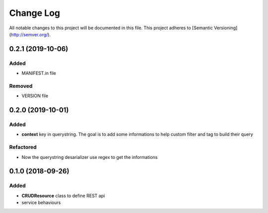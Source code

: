 Change Log
==========

All notable changes to this project will be documented in this file.
This project adheres to [Semantic Versioning](http://semver.org/).

0.2.1 (2019-10-06)
------------------

Added
~~~~~

* MANIFEST.in file

Removed
~~~~~~~

* VERSION file

0.2.0 (2019-10-01)
------------------

Added
~~~~~

* **context** key in querystring. The goal is to add some informations 
  to help custom filter and tag to build their query

Refactored
~~~~~~~~~~

* Now the querystring desarializer use regex to get the informations

0.1.0 (2018-09-26)
------------------

Added
~~~~~

* **CRUDResource** class to define REST api
* service behaviours

